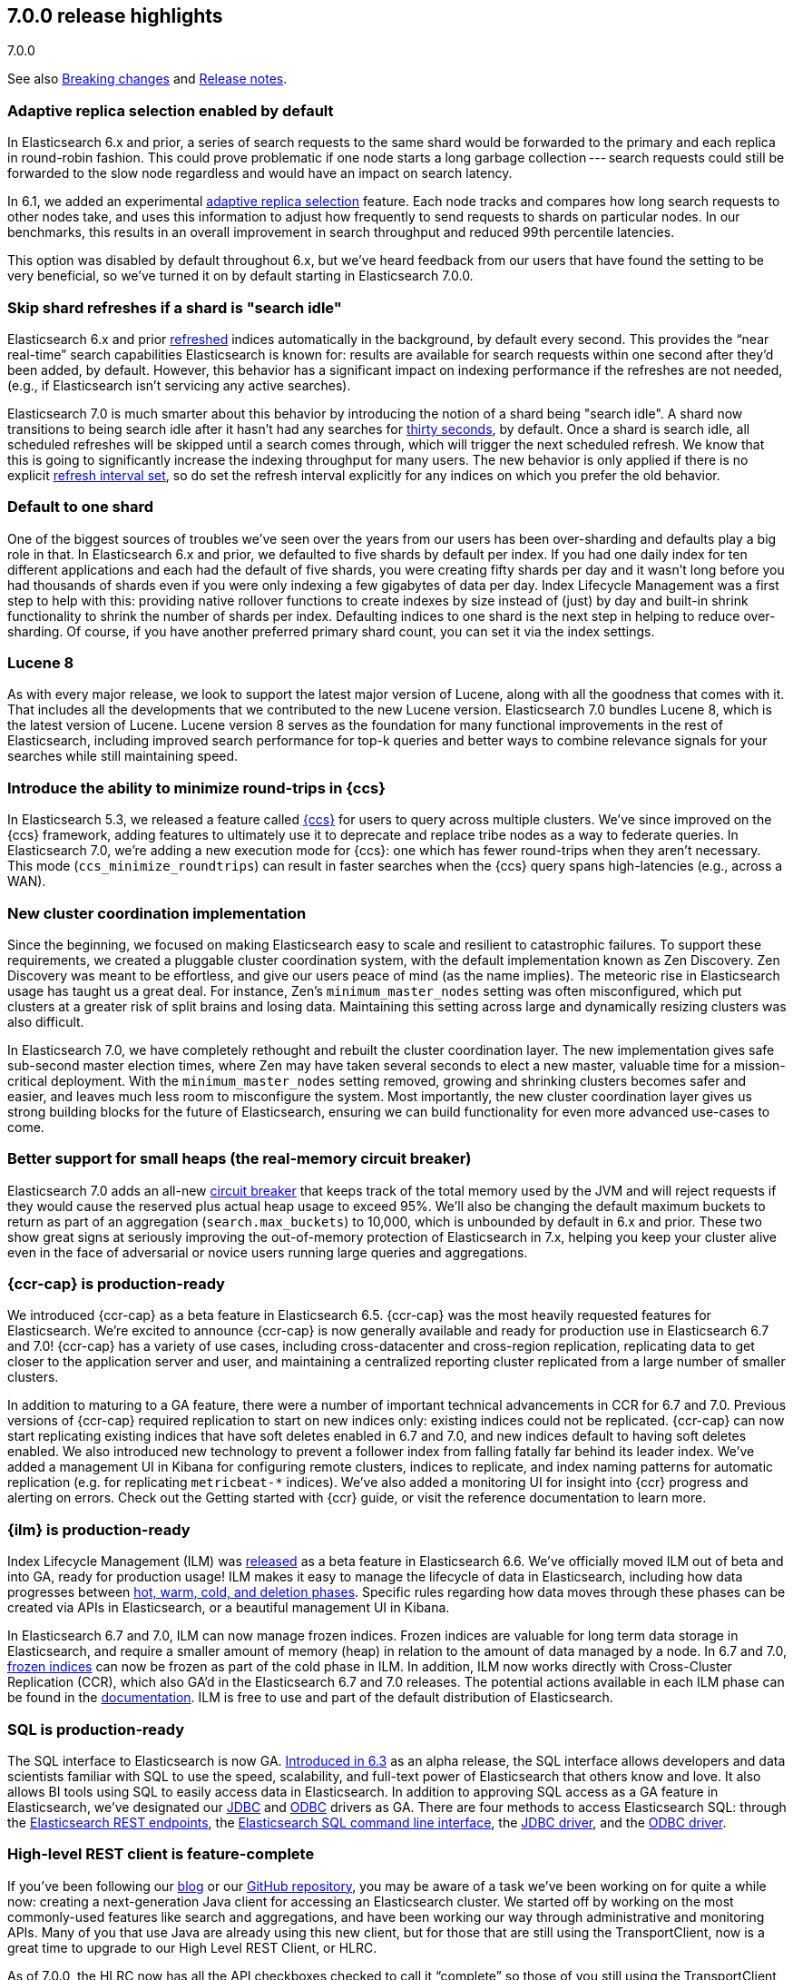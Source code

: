 [[release-highlights-7.0.0]]
== 7.0.0 release highlights
++++
<titleabbrev>7.0.0</titleabbrev>
++++

See also <<breaking-changes-7.0,Breaking changes>> and
<<release-notes-7.0.0-alpha1,Release notes>>.

//NOTE: The notable-highlights tagged regions are re-used in the
//Installation and Upgrade Guide

//tag::notable-highlights[]
=== Adaptive replica selection enabled by default

In Elasticsearch 6.x and prior, a series of search requests to the same shard
would be forwarded to the primary and each replica in round-robin fashion. This
could prove problematic if one node starts a long garbage collection --- search
requests could still be forwarded to the slow node regardless and would have an
impact on search latency.

In 6.1, we added an experimental <<search-adaptive-replica,adaptive replica
selection>> feature. Each node tracks and compares how long search requests to
other nodes take, and uses this information to adjust how frequently to send
requests to shards on particular nodes. In our benchmarks, this results in an
overall improvement in search throughput and reduced 99th percentile latencies.

This option was disabled by default throughout 6.x, but we’ve heard feedback
from our users that have found the setting to be very beneficial, so we’ve
turned it on by default starting in Elasticsearch 7.0.0.
//end::notable-highlights[]

//tag::notable-highlights[]
=== Skip shard refreshes if a shard is "search idle"

Elasticsearch 6.x and prior <<indices-refresh,refreshed>> indices automatically
in the background, by default every second. This provides the “near real-time”
search capabilities Elasticsearch is known for: results are available for search
requests within one second after they'd been added, by default. However, this
behavior has a significant impact on indexing performance if the refreshes are
not needed, (e.g., if Elasticsearch isn’t servicing any active searches).

Elasticsearch 7.0 is much smarter about this behavior by introducing the
notion of a shard being "search idle". A shard now transitions to being search
idle after it hasn't had any searches for <<dynamic-index-settings,thirty
seconds>>, by default. Once a shard is search idle, all scheduled refreshes will
be skipped until a search comes through, which will trigger the next scheduled
refresh. We know that this is going to significantly increase the indexing
throughput for many users. The new behavior is only applied if there is no
explicit <<dynamic-index-settings,refresh interval set>>, so do set the refresh
interval explicitly for any indices on which you prefer the old behavior.
//end::notable-highlights[]

//tag::notable-highlights[]
=== Default to one shard

One of the biggest sources of troubles we’ve seen over the years from our users
has been over-sharding and defaults play a big role in that. In Elasticsearch
6.x and prior, we defaulted to five shards by default per index. If you had one
daily index for ten different applications and each had the default of five
shards, you were creating fifty shards per day and it wasn't long before you had
thousands of shards even if you were only indexing a few gigabytes of data per
day. Index Lifecycle Management was a first step to help with this: providing
native rollover functions to create indexes by size instead of (just) by day and
built-in shrink functionality to shrink the number of shards per
index. Defaulting indices to one shard is the next step in helping to reduce
over-sharding. Of course, if you have another preferred primary shard count, you
can set it via the index settings.
//end::notable-highlights[]

//tag::notable-highlights[]
=== Lucene 8

As with every major release, we look to support the latest major version of
Lucene, along with all the goodness that comes with it. That includes all the
developments that we contributed to the new Lucene version. Elasticsearch 7.0
bundles Lucene 8, which is the latest version of Lucene. Lucene version 8 serves
as the foundation for many functional improvements in the rest of Elasticsearch,
including improved search performance for top-k queries and better ways to
combine relevance signals for your searches while still maintaining speed.
//end::notable-highlights[]

//tag::notable-highlights[]
=== Introduce the ability to minimize round-trips in {ccs}

In Elasticsearch 5.3, we released a feature called
<<modules-cross-cluster-search,{ccs}>> for users to query across multiple
clusters. We’ve since improved on the {ccs} framework, adding features to
ultimately use it to deprecate and replace tribe nodes as a way to federate
queries. In Elasticsearch 7.0, we’re adding a new execution mode for {ccs}: one
which has fewer round-trips when they aren't necessary. This mode
(`ccs_minimize_roundtrips`) can result in faster searches when the {ccs} query
spans high-latencies (e.g., across a WAN).
//end::notable-highlights[]

//tag::notable-highlights[]
=== New cluster coordination implementation

Since the beginning, we focused on making Elasticsearch easy to scale and
resilient to catastrophic failures. To support these requirements, we created a
pluggable cluster coordination system, with the default implementation known as
Zen Discovery. Zen Discovery was meant to be effortless, and give our users
peace of mind (as the name implies). The meteoric rise in Elasticsearch usage
has taught us a great deal. For instance, Zen's `minimum_master_nodes` setting
was often misconfigured, which put clusters at a greater risk of split brains
and losing data. Maintaining this setting across large and dynamically resizing
clusters was also difficult.

In Elasticsearch 7.0, we have completely rethought and rebuilt the cluster
coordination layer. The new implementation gives safe sub-second master election
times, where Zen may have taken several seconds to elect a new master, valuable
time for a mission-critical deployment. With the `minimum_master_nodes` setting
removed, growing and shrinking clusters becomes safer and easier, and leaves
much less room to misconfigure the system. Most importantly, the new cluster
coordination layer gives us strong building blocks for the future of
Elasticsearch, ensuring we can build functionality for even more advanced
use-cases to come.
//end::notable-highlights[]

//tag::notable-highlights[]
=== Better support for small heaps (the real-memory circuit breaker)

Elasticsearch 7.0 adds an all-new <<circuit-breaker,circuit breaker>> that keeps
track of the total memory used by the JVM and will reject requests if they would
cause the reserved plus actual heap usage to exceed 95%. We'll also be changing
the default maximum buckets to return as part of an aggregation
(`search.max_buckets`) to 10,000, which is unbounded by default in 6.x and
prior. These two show great signs at seriously improving the out-of-memory
protection of Elasticsearch in 7.x, helping you keep your cluster alive even in
the face of adversarial or novice users running large queries and aggregations.
//end::notable-highlights[]

//tag::notable-highlights[]
=== {ccr-cap} is production-ready

We introduced {ccr-cap} as a beta feature in Elasticsearch
6.5. {ccr-cap} was the most heavily requested features for Elasticsearch. We're
excited to announce {ccr-cap} is now generally available and ready for production use
in Elasticsearch 6.7 and 7.0! {ccr-cap} has a variety of use cases, including
cross-datacenter and cross-region replication, replicating data to get closer to
the application server and user, and maintaining a centralized reporting cluster
replicated from a large number of smaller clusters.

In addition to maturing to a GA feature, there were a number of important
technical advancements in CCR for 6.7 and 7.0. Previous versions of {ccr-cap} required
replication to start on new indices only: existing indices could not be
replicated. {ccr-cap} can now start replicating existing indices that have soft
deletes enabled in 6.7 and 7.0, and new indices default to having soft deletes
enabled. We also introduced new technology to prevent a follower index from
falling fatally far behind its leader index. We’ve added a management UI in
Kibana for configuring remote clusters, indices to replicate, and index naming
patterns for automatic replication (e.g. for replicating `metricbeat-*`
indices). We've also added a monitoring UI for insight into {ccr} progress and
alerting on errors. Check out the Getting started with {ccr}
guide, or visit the reference documentation to learn more.
//end::notable-highlights[]

//tag::notable-highlights[]
=== {ilm} is production-ready

Index Lifecycle Management (ILM) was
https://www.elastic.co/blog/elastic-stack-6-6-0-released[released] as a beta
feature in Elasticsearch 6.6. We’ve officially moved ILM out of beta and into
GA, ready for production usage! ILM makes it easy to manage the lifecycle of
data in Elasticsearch, including how data progresses between
https://www.elastic.co/guide/en/elasticsearch/reference/7.0/ilm-policy-definition.html[hot, warm, cold, and deletion phases].
Specific rules regarding how data moves through these phases can be created via
APIs in Elasticsearch, or a beautiful management UI in Kibana.

In Elasticsearch 6.7 and 7.0, ILM can now manage frozen indices. Frozen indices
are valuable for long term data storage in Elasticsearch, and require a smaller
amount of memory (heap) in relation to the amount of data managed by a node. In
6.7 and 7.0,
https://www.elastic.co/guide/en/elasticsearch/reference/7.0/_actions.html[frozen indices]
can now be frozen as part of the cold phase in ILM. In addition, ILM now works
directly with Cross-Cluster Replication (CCR), which also GA’d in the
Elasticsearch 6.7 and 7.0 releases. The potential actions available in each ILM
phase can be found in the
https://www.elastic.co/guide/en/elasticsearch/reference/7.0/_actions.html[documentation].
ILM is free to use and part of the default distribution of Elasticsearch.
//end::notable-highlights[]

//tag::notable-highlights[]
=== SQL is production-ready

The SQL interface to Elasticsearch is now GA.
https://www.elastic.co/blog/elasticsearch-6-3-0-released[Introduced in 6.3] as
an alpha release, the SQL interface allows developers and data scientists
familiar with SQL to use the speed, scalability, and full-text power of
Elasticsearch that others know and love. It also allows BI tools using SQL to
easily access data in Elasticsearch. In addition to approving SQL access as a GA
feature in Elasticsearch, we’ve designated our
https://www.elastic.co/downloads/jdbc-client[JDBC] and
https://www.elastic.co/downloads/odbc-client[ODBC] drivers as GA. There are four
methods to access Elasticsearch SQL: through the
https://www.elastic.co/guide/en/elasticsearch/reference/7.0/sql-rest.html[Elasticsearch
REST endpoints], the
https://www.elastic.co/guide/en/elasticsearch/reference/7.0/sql-cli.html[Elasticsearch
SQL command line interface], the
https://www.elastic.co/guide/en/elasticsearch/reference/7.0/sql-jdbc.html[JDBC
driver], and the
https://www.elastic.co/guide/en/elasticsearch/reference/7.0/sql-odbc.html[ODBC
driver].
//end::notable-highlights[]

//tag::notable-highlights[]
=== High-level REST client is feature-complete

If you’ve been following our
https://www.elastic.co/blog/the-elasticsearch-java-high-level-rest-client-is-out[blog]
or our https://github.com/elastic/elasticsearch/issues/27205[GitHub repository],
you may be aware of a task we’ve been working on for quite a while now: creating
a next-generation Java client for accessing an Elasticsearch cluster. We
started off by working on the most commonly-used features like search and
aggregations, and have been working our way through administrative and
monitoring APIs. Many of you that use Java are already using this new client,
but for those that are still using the TransportClient, now is a great time to
upgrade to our High Level REST Client, or HLRC.

As of 7.0.0, the HLRC now has all the API checkboxes checked to call it
“complete” so those of you still using the TransportClient should be able to
migrate. We’ll of course continue to develop our REST APIs and will add them to
this client as we go. For a list of all of the APIs that are available, have a
look at our
https://www.elastic.co/guide/en/elasticsearch/client/java-rest/7.0/java-rest-high.html[HLRC
documentation]. To get started, have a look at the
https://www.elastic.co/guide/en/elasticsearch/client/java-rest/7.0/java-rest-high-getting-started.html[getting
started with the HLRC] section of our docs and if you need help migrating from
the TransportClient, have a look at our
https://www.elastic.co/guide/en/elasticsearch/client/java-rest/7.0/java-rest-high-level-migration.html[migration
guide].
//end::notable-highlights[]

//tag::notable-highlights[]
=== Support nanosecond timestamps

Up until 7.0 Elasticsearch could only store timestamps with millisecond
precision. If you wanted to process events that occur at a higher rate -- for
example if you want to store and analyze tracing or network packet data in
Elasticsearch -- you may want higher precision. Historically, we have used the
https://www.joda.org/joda-time/[Joda time library] to handle dates and times,
and Joda lacked support for such high precision timestamps.

With JDK 8, an official Java time API has been introduced which can also handle
nanosecond precision timestamps and over the past year, we’ve been working to
migrate our Joda time usage to the native Java time while trying to maintain
backwards compatibility. As of 7.0.0, you can now make use of these nanosecond
timestamps via a dedicated
https://www.elastic.co/guide/en/elasticsearch/reference/7.0/date_nanos.html[date_nanos
field mapper]. Note that aggregations are still on a millisecond resolution
with this field to avoid having an explosion of buckets.
//end::notable-highlights[]

//tag::notable-highlights[]
=== Faster retrieval of top hits

When it comes to search, query performance is a key feature. We have achieved a
significant improvement to search performance in Elasticsearch 7.0 for
situations in which the exact hit count is not needed and it is sufficient to
set a lower boundary to the number of results. For example, if your users
typically just look at the first page of results on your site and don’t care
about exactly how many documents matched, you may be able to show them “more
than 10,000 hits” and then provide them with paginated results. It’s quite
common to have users enter frequently-occurring terms like “the” and “a” in
their queries, which has historically forced Elasticsearch to score a lot of
documents even when those frequent terms couldn’t possibly add much to the
score.

In these conditions Elasticsearch can now skip calculating scores for records
that are identified at an early stage as records that will not be ranked at the
top of the result set. This can significantly improve the query speed. The
actual number of top results that are scored is
https://www.elastic.co/guide/en/elasticsearch/reference/7.0/search-request-track-total-hits.html[configurable],
but the default is 10,000. The behavior of queries that have a result set that
is smaller than this threshold will not change - i.e. the results count is
accurate but there is no performance improvement for queries that match a small
number of documents. Because the improvement is based on skipping low ranking
records, it does not apply to aggregations. You can read more about this
powerful algorithmic development in our blog post
https://www.elastic.co/blog/faster-retrieval-of-top-hits-in-elasticsearch-with-block-max-wand[Magic
WAND: Faster Retrieval of Top Hits in Elasticsearch].
//end::notable-highlights[]

//tag::notable-highlights[]
=== Support for TLS 1.3

Elasticsearch has supported encrypted communications for a long time, however,
we recently started https://www.elastic.co/support/matrix#matrix_jvm[supporting
JDK 11], which gives us new capabilities. JDK 11 now has TLSv1.3 support so
starting with 7.0, we’re now supporting TLSv1.3 within Elasticsearch for those
of you running JDK 11. In order to help new users from inadvertently running
with low security, we’ve also dropped TLSv1.0 from our defaults. For those
running older versions of Java, we have default options of TLSv1.2 and
TLSv1.1. Have a look at our
https://www.elastic.co/guide/en/elastic-stack-overview/7.0/ssl-tls.html[TLS
setup instructions] if you need help getting started.
//end::notable-highlights[]

//tag::notable-highlights[]
=== Bundle JDK in Elasticsearch distribution

One of the more prominent "getting started hurdles" we’ve seen users run into
has been not knowing that Elasticsearch is a Java application and that they need
to install one of the supported JDKs first. With 7.0, we’re now bundling a
distribution of OpenJDK to help users get started with Elasticsearch even
faster. We understand that some users have preferred JDK distributions, so we
also support bringing your own JDK. If you want to bring your own JDK, you can
still do so by
https://www.elastic.co/guide/en/elasticsearch/reference/7.0/setup.html#jvm-version[setting
JAVA_HOME] before starting Elasticsearch.
//end::notable-highlights[]

//tag::notable-highlights[]
=== Rank features

Elasticsearch 7.0 has several new field types to get the most out of your data.
Two to help with core search use cases are
https://www.elastic.co/guide/en/elasticsearch/reference/7.0/rank-feature.html[`rank_feature`]
and
https://www.elastic.co/guide/en/elasticsearch/reference/7.0/rank-features.html[`rank_features`].
These can be used to boost documents based on numeric or categorical values
while still maintaining the performance of the new fast top hits query
capabilities. For more information on these fields and how to use them, read our
https://www.elastic.co/blog/easier-relevance-tuning-elasticsearch-7-0[blog
post].
//end::notable-highlights[]

//tag::notable-highlights[]
=== JSON logging

JSON logging is now enabled in Elasticsearch in addition to plaintext
logs. Starting in 7.0, you will find new files with `.json` extensions in your
log directory. This means you can now use filtering tools like
https://stedolan.github.io/jq/[`jq`] to pretty print and process your logs in a
much more structured manner. You can also expect finding additional information
like `node.id`, `cluster.uuid`, `type` (and more) in each log line. The `type`
field per each JSON log line will let you to distinguish log streams when
running on docker.
//end::notable-highlights[]

//tag::notable-highlights[]
=== Script score query (aka function score 2.0)

With 7.0, we are introducing the
https://www.elastic.co/guide/en/elasticsearch/reference/7.0/query-dsl-script-score-query.html[next
generation of our function score capability]. This new script_score query
provides a new, simpler, and more flexible way to generate a ranking score per
record. The script_score query is constructed of a set of functions, including
arithmetic and distance functions, which the user can mix and match to construct
arbitrary function score calculations. The modular structure is simpler to use
and will open this important functionality to additional users.
//end::notable-highlights[]
